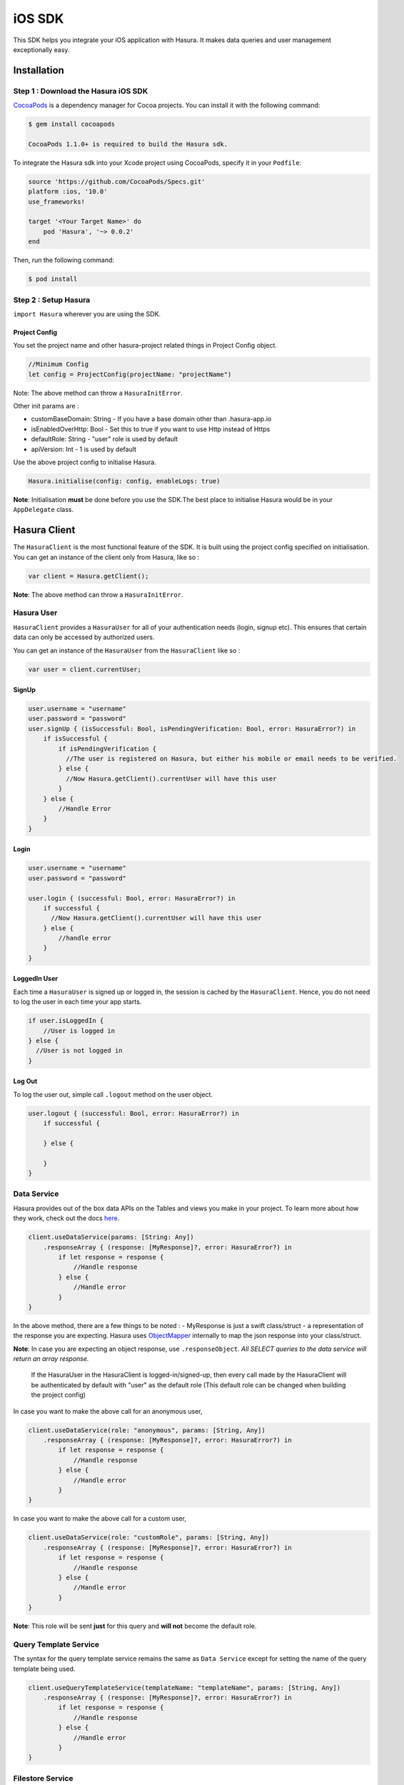 .. Hasura Platform documentation master file, created by
   sphinx-quickstart on Thu Jun 30 19:38:30 2016.
   You can adapt this file completely to your liking, but it should at least
   contain the root `toctree` directive.


.. meta::
   :description: Reference documentation for the IOS SDK used for integrating frontend code with backend APIs (both Hasura micro-services and custom services).
   :keywords: hasura, docs, IOS SDK, integration


iOS SDK
=======

This SDK helps you integrate your iOS application with Hasura. It makes data queries and user management exceptionally easy.

Installation
------------

Step 1 : Download the Hasura iOS SDK
~~~~~~~~~~~~~~~~~~~~~~~~~~~~~~~~~~~~

`CocoaPods <http://cocoapods.org>`__ is a dependency manager for Cocoa
projects. You can install it with the following command:

.. code:: bash

    $ gem install cocoapods

    CocoaPods 1.1.0+ is required to build the Hasura sdk.

To integrate the Hasura sdk into your Xcode project using CocoaPods,
specify it in your ``Podfile``:

.. code :: ruby

    source 'https://github.com/CocoaPods/Specs.git'
    platform :ios, '10.0'
    use_frameworks!

    target '<Your Target Name>' do
        pod 'Hasura', '~> 0.0.2'
    end

Then, run the following command:

.. code :: bash

    $ pod install

Step 2 : Setup Hasura
~~~~~~~~~~~~~~~~~~~~~

``import Hasura`` wherever you are using the SDK.

Project Config
^^^^^^^^^^^^^^

You set the project name and other hasura-project related things in
Project Config object.

.. code-block:: swift

    //Minimum Config
    let config = ProjectConfig(projectName: "projectName")

Note: The above method can throw a ``HasuraInitError``.

Other init params are :

-  customBaseDomain: String - If you have a base domain other than
   .hasura-app.io
-  isEnabledOverHttp: Bool - Set this to true if you want to use Http
   instead of Https
-  defaultRole: String - "user" role is used by default
-  apiVersion: Int - 1 is used by default

Use the above project config to initialise Hasura.

.. code:: swift

    Hasura.initialise(config: config, enableLogs: true)

**Note**: Initialisation **must** be done before you use the SDK.The
best place to initialise Hasura would be in your ``AppDelegate`` class.

Hasura Client
-------------

The ``HasuraClient`` is the most functional feature of the SDK. It is
built using the project config specified on initialisation. You can get
an instance of the client only from Hasura, like so :

.. code:: swift

    var client = Hasura.getClient();

**Note**: The above method can throw a ``HasuraInitError``.

Hasura User
~~~~~~~~~~~

``HasuraClient`` provides a ``HasuraUser`` for all of your
authentication needs (login, signup etc). This ensures that certain data
can only be accessed by authorized users.

You can get an instance of the ``HasuraUser`` from the ``HasuraClient``
like so :

.. code:: swift

    var user = client.currentUser;

SignUp
^^^^^^

.. code:: swift

    user.username = "username"
    user.password = "password"
    user.signUp { (isSuccessful: Bool, isPendingVerification: Bool, error: HasuraError?) in
        if isSuccessful {
            if isPendingVerification {
              //The user is registered on Hasura, but either his mobile or email needs to be verified.
            } else {
              //Now Hasura.getClient().currentUser will have this user
            }
        } else {
            //Handle Error
        }
    }

Login
^^^^^

.. code:: swift

    user.username = "username"
    user.password = "password"

    user.login { (successful: Bool, error: HasuraError?) in
        if successful {
          //Now Hasura.getClient().currentUser will have this user
        } else {
            //handle error
        }
    }

LoggedIn User
^^^^^^^^^^^^^

Each time a ``HasuraUser`` is signed up or logged in, the session is
cached by the ``HasuraClient``. Hence, you do not need to log the user
in each time your app starts.

.. code:: swift

    if user.isLoggedIn {
        //User is logged in
    } else {
      //User is not logged in
    }

Log Out
^^^^^^^

To log the user out, simple call ``.logout`` method on the user object.

.. code:: swift

    user.logout { (successful: Bool, error: HasuraError?) in
        if successful {

        } else {

        }
    }

Data Service
~~~~~~~~~~~~

Hasura provides out of the box data APIs on the Tables and views you
make in your project. To learn more about how they work, check out the
docs
`here <https://hasura.io/_docs/platform/0.6/getting-started/4-data-query.html>`__.

.. code:: swift

    client.useDataService(params: [String: Any])
        .responseArray { (response: [MyResponse]?, error: HasuraError?) in
            if let response = response {
                //Handle response
            } else {
                //Handle error
            }
    }

In the above method, there are a few things to be noted : - MyResponse
is just a swift class/struct - a representation of the response you are
expecting. Hasura uses
`ObjectMapper <https://github.com/Hearst-DD/ObjectMapper>`__ internally
to map the json response into your class/struct.

**Note**: In case you are expecting an object response, use
``.responseObject``. *All SELECT queries to the data service will return
an array response.*


    If the HasuraUser in the HasuraClient is logged-in/signed-up, then every call 
    made by the HasuraClient will be authenticated by default with "user" as the 
    default role (This default role can be changed when building the project 
    config)

In case you want to make the above call for an anonymous user,

.. code:: swift

    client.useDataService(role: "anonymous", params: [String, Any])
        .responseArray { (response: [MyResponse]?, error: HasuraError?) in
            if let response = response {
                //Handle response
            } else {
                //Handle error
            }
    }

In case you want to make the above call for a custom user,

.. code:: swift

    client.useDataService(role: "customRole", params: [String, Any])
        .responseArray { (response: [MyResponse]?, error: HasuraError?) in
            if let response = response {
                //Handle response
            } else {
                //Handle error
            }
    }

**Note**: This role will be sent **just** for this query and **will
not** become the default role.

Query Template Service
~~~~~~~~~~~~~~~~~~~~~~

The syntax for the query template service remains the same as
``Data Service`` except for setting the name of the query template being
used.

.. code:: swift

    client.useQueryTemplateService(templateName: "templateName", params: [String, Any])
        .responseArray { (response: [MyResponse]?, error: HasuraError?) in
            if let response = response {
                //Handle response
            } else {
                //Handle error
            }
    }

Filestore Service
~~~~~~~~~~~~~~~~~

Hasura provides a filestore service, which can be used to upload and
download files. To use the Filestore service properly, kindly take a
look at the docs
`here <https://docs.hasura.io/0.13/ref/hasura-microservices/filestore/index.html>`__.

Upload File
^^^^^^^^^^^

The upload file method accepts the following:

-  ``file``: data to be uploaded.
-  ``mimetype``: the ``mimetype`` of the file with datatype ``String``.

.. code:: swift

    client.useFileservice()
        .uploadFile(file: data, mimeType: "image/*")
        .response(callbackHandler: { (response: FileUploadResponse?, error: HasuraError?) in
            if response != nil {
                print("Successfully uploaded image")
            } else {
                //Handle error
            }
        })

``FileUploadResponse`` in the above response contains the following:

-  ``id:`` The uniqiue Id of the file that was uploaded with datatype ``String``.
-  ``userId``: The id of the user who uploaded the file with datatype ``Int``.
-  ``createdAt``: The time string for when this file was uploaded/created.
  

Download File
^^^^^^^^^^^^^

.. code:: swift

    client.useFileservice()
        .downloadFile(fileId: "4F2D59B7-7BD0-400A-9C31-F5A43F29560F")
        .response { (downloadedData, progress, error) in
            guard progress == 100 || progress == -1 else {
                print("Download progress: \(progress)")
                return
            }
            if let file = downloadedData {
                self.imageView.image = UIImage(data: file)
            } else {
                self.handleError(error: error)
            }
    }

ISSUES
------

In case of bugs, please raise an issue
`here <https://github.com/hasura/support>`__
